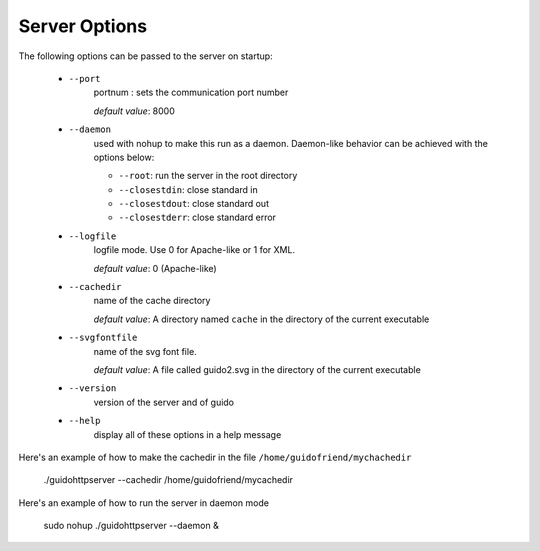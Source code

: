 Server Options
===============================================

The following options can be passed to the server on startup:

	- ``--port``
		portnum : sets the communication port number
		
		*default value*: 8000

	- ``--daemon``
		used with nohup to make this run as a daemon. Daemon-like behavior can be achieved with the options below:

		- ``--root``: run the server in the root directory
		- ``--closestdin``: close standard in
		- ``--closestdout``: close standard out
		- ``--closestderr``: close standard error

	- ``--logfile``
		logfile mode. Use 0 for Apache-like or 1 for XML.

		*default value*: 0 (Apache-like)

	- ``--cachedir``
		name of the cache directory
		
		*default value*: A directory named ``cache`` in the directory of the current executable
	
	- ``--svgfontfile``
		name of the svg font file.
		
		*default value*: A file called guido2.svg in the directory of the current executable

	- ``--version``
		version of the server and of guido

	- ``--help``
		display all of these options in a help message


Here's an example of how to make the cachedir in the file ``/home/guidofriend/mychachedir``

	./guidohttpserver --cachedir /home/guidofriend/mycachedir


Here's an example of how to run the server in daemon mode

	sudo nohup ./guidohttpserver --daemon &
